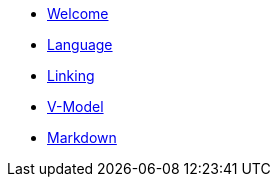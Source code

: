 * xref:index.adoc[Welcome]
* xref:language.adoc[Language]
* xref:linking.adoc[Linking]
* xref:vmodel.adoc[V-Model]
* xref:markdown.adoc[Markdown]
